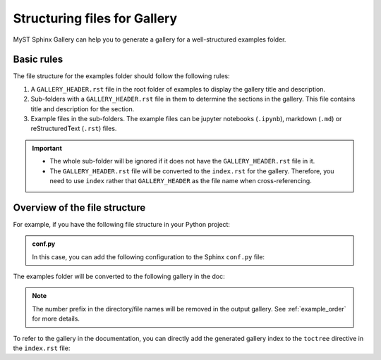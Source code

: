 .. _structuring_examples:

=============================
Structuring files for Gallery
=============================

MyST Sphinx Gallery can help you to generate a gallery for a well-structured examples folder.

Basic rules
-----------

The file structure for the examples folder should follow the following rules:

1. A ``GALLERY_HEADER.rst`` file in the root folder of examples to display the gallery title and description.
2. Sub-folders with a ``GALLERY_HEADER.rst`` file in them to determine the sections in the gallery. This file contains title and description for the section.
3. Example files in the sub-folders. The example files can be jupyter notebooks (``.ipynb``), markdown (``.md``) or reStructuredText (``.rst``) files.



.. important::

    - The whole sub-folder will be ignored if it does not have the ``GALLERY_HEADER.rst`` file in it.
    - The ``GALLERY_HEADER.rst`` file will be converted to the ``index.rst`` for the gallery. Therefore, you need to use ``index`` rather that ``GALLERY_HEADER`` as the file name when cross-referencing.

Overview of the file structure
------------------------------

For example, if you have the following file structure in your Python project:

.. code-block:: bash
    :emphasize-lines: 12

    .
    ├── doc
    │   ├── conf.py
    │   ├── index.rst
    │   ├── user_guide.rst
    │   ├── api.rst
    |   ├── make.bat
    │   └── Makefile
    ├── python_module
    │   ├── __init__.py
    │   └── mod.py
    └── examples
        ├── GALLERY_HEADER.rst
        ├── 02-basic
        │    ├── GALLERY_HEADER.rst
        │    ├── 01-basic-example3.rst
        │    ├── 02-basic-example2.md
        │    └── 03-basic-example1.ipynb
        └── 01-advanced
            ├── GALLERY_HEADER.rst
            ├── 01-advanced-example3.rst
            ├── 02-advanced-example2.md
            └── 03-advanced-example1.ipynb


.. admonition:: conf.py
    :class: dropdown, note

    In this case, you can add the following configuration to the Sphinx ``conf.py`` file:

    .. code-block:: python
        :caption: conf.py

        myst_sphinx_gallery_config = GalleryConfig(
            examples_dirs="../examples",
            gallery_dirs="auto_examples",
            root_dir=Path(__file__).parent,
            ...
        )

The examples folder will be converted to the following gallery in the doc:

.. code-block:: bash
    :emphasize-lines: 3

    .
    └── doc
        ├── auto_examples(index)
        │    ├── advanced(index)
        │    │    ├── advanced-example3
        │    │    ├── advanced-example2
        │    │    └── advanced-example1
        │    └── basic(index)
        │         ├── basic-example3
        │         ├── basic-example2
        │         └── basic-example1
        ├── conf.py
        ├── index.rst
        ├── user_guide.rst
        ├── api.rst
        ├── make.bat
        └── Makefile

.. note::

    The number prefix in the directory/file names will be removed in the output gallery. See :ref:`example_order` for more details.

To refer to the gallery in the documentation, you can directly add the generated gallery index to the ``toctree`` directive in the ``index.rst`` file:

.. code-block:: rst
    :emphasize-lines: 6
    :caption: index.rst

    .. toctree::
        :maxdepth: 2
        :caption: Constants:

        user_guide
        auto_examples/index
        api
